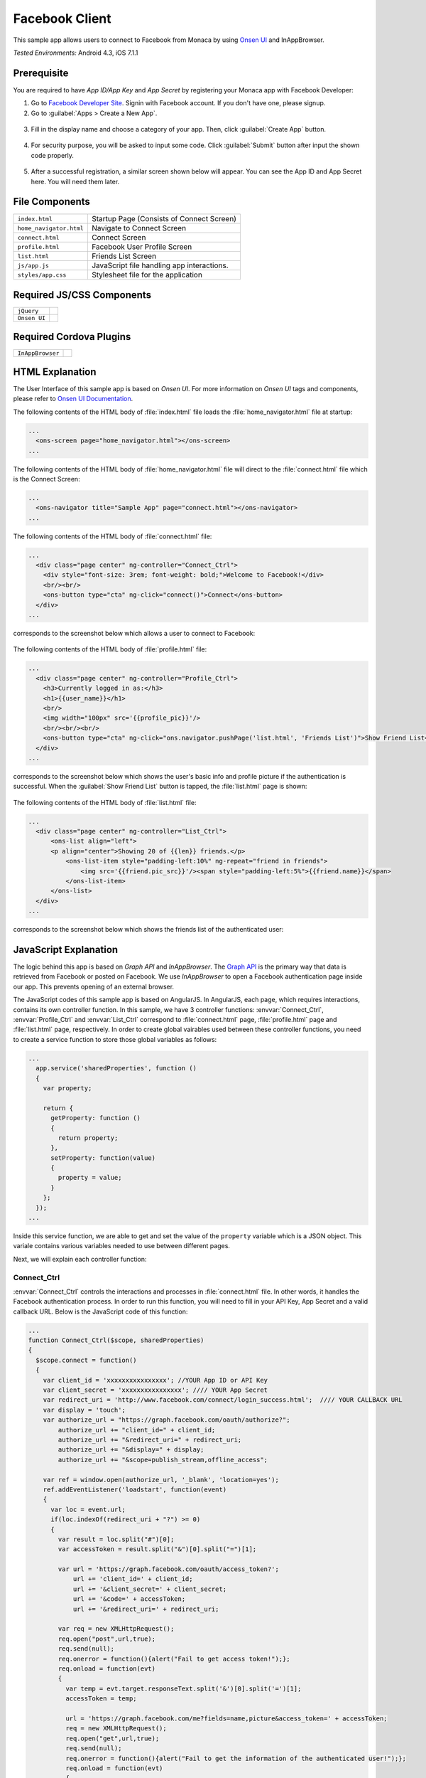 .. _monaca_with_facebook:

============================================
Facebook Client
============================================

.. rst-class:: right-menu


This sample app allows users to connect to Facebook from Monaca by using `Onsen UI <https://docs.monaca.io/en/onsenui/>`_ and InAppBrowser.


| *Tested Environments:* Android 4.3, iOS 7.1.1

.. raw:: html

  <div class="iframe-samples">
    <iframe src="https://monaca.github.io/project-templates/15-facebook-client/www/index.html" style="max-width: 150%;"></iframe>
  </div>



Prerequisite
^^^^^^^^^^^^^^^^^^^^^^^^^^^^

You are required to have *App ID/App Key* and *App Secret* by registering your Monaca app with Facebook Developer:
      
1. Go to `Facebook Developer Site <https://developers.facebook.com/>`_. Signin with Facebook account. If you don't have one, please signup.

2. Go to :guilabel:`Apps > Create a New App`.

  .. image:: images/facebook/1.png  
         :width: 700px

3. Fill in the display name and choose a category of your app. Then, click :guilabel:`Create App` button.

  .. image:: images/facebook/2.png
    :width: 500px

4. For security purpose, you will be asked to input some code. Click :guilabel:`Submit` button after input the shown code properly.

  .. image:: images/facebook/3.png
    :width: 500px

5. After a successful registration, a similar screen shown below will appear. You can see the App ID and App Secret here. You will need them later.

  .. image:: images/facebook/4.png
    :width: 700px



File Components
^^^^^^^^^^^^^^^^^^^^^^^^^^^^

.. image:: images/facebook/facebook_5.png
    :width: 200px
    :align: center

======================== ===================================================================================================================================== 
``index.html``             Startup Page (Consists of Connect Screen)

``home_navigator.html``    Navigate to Connect Screen

``connect.html``           Connect Screen

``profile.html``           Facebook User Profile Screen

``list.html``              Friends List Screen

``js/app.js``              JavaScript file handling app interactions.

``styles/app.css``         Stylesheet file for the application
======================== =====================================================================================================================================

Required JS/CSS Components 
^^^^^^^^^^^^^^^^^^^^^^^^^^^^

============================ ============================
``jQuery``
``Onsen UI``
============================ ============================

Required Cordova Plugins
^^^^^^^^^^^^^^^^^^^^^^^^^^^^

============================ ============================
``InAppBrowser``
============================ ============================


HTML Explanation
^^^^^^^^^^^^^^^^^^^^^^^^^^^^^^^^^^^^^^^^^^^^^^^^^^^^^^^^^^^^^^^^^^^^^^^^^^^^^^^

The User Interface of this sample app is based on *Onsen UI*. For more information on *Onsen UI* tags and components, please refer to `Onsen UI Documentation <https://docs.monaca.io/en/onsenui/>`_.

The following contents of the HTML body of :file:`index.html` file loads the :file:`home_navigator.html` file at startup: 

.. code-block:: xml

  ...
    <ons-screen page="home_navigator.html"></ons-screen>   
  ...


The following contents of the HTML body of :file:`home_navigator.html` file will direct to the :file:`connect.html` file which is the Connect Screen: 

.. code-block:: xml

  ...
    <ons-navigator title="Sample App" page="connect.html"></ons-navigator>
  ...


The following contents of the HTML body of :file:`connect.html` file:

.. code-block:: xml

  ...
    <div class="page center" ng-controller="Connect_Ctrl">
      <div style="font-size: 3rem; font-weight: bold;">Welcome to Facebook!</div>
      <br/><br/>
      <ons-button type="cta" ng-click="connect()">Connect</ons-button>
    </div>
  ...

corresponds to the screenshot below which allows a user to connect to Facebook:

.. figure:: images/facebook/facebook_1.png
   :width: 300px
   :align: center


The following contents of the HTML body of :file:`profile.html` file: 

.. code-block:: xml

  ...
    <div class="page center" ng-controller="Profile_Ctrl">
      <h3>Currently logged in as:</h3>
      <h1>{{user_name}}</h1>
      <br/>
      <img width="100px" src='{{profile_pic}}'/>
      <br/><br/><br/>
      <ons-button type="cta" ng-click="ons.navigator.pushPage('list.html', 'Friends List')">Show Friend List</ons-button>
    </div>
  ...

corresponds to the screenshot below which shows the user's basic info and profile picture if the authentication is successful. When the :guilabel:`Show Friend List` button is tapped, the :file:`list.html` page is shown:

.. figure:: images/facebook/facebook_2.png
   :width: 270px
   :align: center


The following contents of the HTML body of :file:`list.html` file: 

.. code-block:: xml

  ...
    <div class="page center" ng-controller="List_Ctrl">
        <ons-list align="left">
        <p align="center">Showing 20 of {{len}} friends.</p>
            <ons-list-item style="padding-left:10%" ng-repeat="friend in friends">
                <img src='{{friend.pic_src}}'/><span style="padding-left:5%">{{friend.name}}</span>
            </ons-list-item>
        </ons-list>
    </div>
  ...

corresponds to the screenshot below which shows the friends list of the authenticated user:

.. figure:: images/facebook/facebook_3.png
   :width: 270px
   :align: center


JavaScript Explanation
^^^^^^^^^^^^^^^^^^^^^^^^^^^^^^^^^^^^^^^^^^^^^^^^^^^^^^^^^^^^^^^^^^^^^^^^^^^^^^^

The logic behind this app is based on *Graph API* and *InAppBrowser*. The `Graph API <https://developers.facebook.com/docs/reference/api/>`_ is the primary way that data is retrieved from Facebook or posted on Facebook. We use *InAppBrowser* to open a Facebook authentication page inside our app. This prevents opening of an external browser.

The JavaScript codes of this sample app is based on AngularJS. In AngularJS, each page, which requires interactions, contains its own controller function. In this sample, we have 3 controller functions: :envvar:`Connect_Ctrl`, :envvar:`Profile_Ctrl` and :envvar:`List_Ctrl` correspond to :file:`connect.html` page, :file:`profile.html` page and :file:`list.html` page, respectively. In order to create global vairables used between these controller functions, you need to create a service function to store those global variables as follows:

.. code-block:: javascript

  ...
    app.service('sharedProperties', function () 
    {
      var property;
      
      return {
        getProperty: function () 
        {
          return property;
        },
        setProperty: function(value) 
        {
          property = value;
        }
      };
    });
  ...

Inside this service function, we are able to get and set the value of the ``property`` variable which is a JSON object. This variale contains various variables needed to use between different pages.


Next, we will explain each controller function:

Connect_Ctrl
====================

:envvar:`Connect_Ctrl` controls the interactions and processes in :file:`connect.html` file. In other words, it handles the Facebook authentication process. In order to run this function, you will need to fill in your API Key, App Secret and a valid callback URL. Below is the JavaScript code of this function:

.. code-block:: javascript

  ...
  function Connect_Ctrl($scope, sharedProperties)
  {
    $scope.connect = function() 
    {
      var client_id = 'xxxxxxxxxxxxxxxx'; //YOUR App ID or API Key
      var client_secret = 'xxxxxxxxxxxxxxxx'; //// YOUR App Secret
      var redirect_uri = 'http://www.facebook.com/connect/login_success.html';  //// YOUR CALLBACK URL
      var display = 'touch';
      var authorize_url = "https://graph.facebook.com/oauth/authorize?";
          authorize_url += "client_id=" + client_id;
          authorize_url += "&redirect_uri=" + redirect_uri;
          authorize_url += "&display=" + display;
          authorize_url += "&scope=publish_stream,offline_access";
          
      var ref = window.open(authorize_url, '_blank', 'location=yes');
      ref.addEventListener('loadstart', function(event) 
      { 
        var loc = event.url;
        if(loc.indexOf(redirect_uri + "?") >= 0) 
        {
          var result = loc.split("#")[0];
          var accessToken = result.split("&")[0].split("=")[1];

          var url = 'https://graph.facebook.com/oauth/access_token?';
              url += 'client_id=' + client_id;
              url += '&client_secret=' + client_secret;
              url += '&code=' + accessToken;
              url += '&redirect_uri=' + redirect_uri;

          var req = new XMLHttpRequest();
          req.open("post",url,true);
          req.send(null);
          req.onerror = function(){alert("Fail to get access token!");};
          req.onload = function(evt) 
          {
            var temp = evt.target.responseText.split('&')[0].split('=')[1];
            accessToken = temp;
                  
            url = 'https://graph.facebook.com/me?fields=name,picture&access_token=' + accessToken;
            req = new XMLHttpRequest();
            req.open("get",url,true);
            req.send(null);
            req.onerror = function(){alert("Fail to get the information of the authenticated user!");};
            req.onload = function(evt) 
            {
              var json = jQuery.parseJSON(evt.target.responseText);
              var info_obj = new Object();
              info_obj.name = json.name;
              info_obj.profile = json.picture.data.url;
              
              url = "https://graph.facebook.com/me/friends?access_token=" + accessToken;
              req = new XMLHttpRequest();
              req.open("get",url,true);
              req.send(null);
              req.onerror = function(){alert("Error");};
              req.onload = function(evt)
              {
                var json = jQuery.parseJSON(evt.target.responseText);
                info_obj.friends_list = json;  
                //alert(JSON.stringify(json));
                var info_json = JSON.stringify(info_obj);
                sharedProperties.setProperty(info_json);
                ref.close();
                $scope.ons.navigator.pushPage('profile.html','Facebook Profile'); 
                $scope.$apply();
              };                  
            }  
          } 
        }
      });
    };
  }
  ...

Inside this controller, there is :envvar:`connect` function which leads user through Facebook authentication. This function is called when the :guilabel:`Connect` button is pressed. In order to gain access to Facebook, the :envvar:`Connect()` function needs to open a Facebook authentication page first (as shown below) via a *InAppBrowser* using :envvar:`window.open()` function.

.. figure:: images/facebook/fb_login.png
   :width: 270px
   :align: center

After the user inputs his/her login information and presses :guilabel:`Log in` button, the app redirects to your callback URL. From the callback URL, Facebook code can be found. Then, an ``HttpRequest`` is sent with several parameters including the newly found Facebook code to ``"https://graph.facebook.com/oauth/access_token?..."`` in order to get access token.

If the request is successful, another ``HttpRequest`` is sent with several parameters including the newly found Facebook code to ``"https://graph.facebook.com/me?..."`` in order to get some information of the authenticated user, in this case, ``Name`` and ``Profile picture URL``.  

Next, if the request is successful, the retrieved info will then be stored in a JSON object (``info_obj``) for later use and another ``HttpRequest`` is sent with several parameters including the newly found Facebook code to ``"https://graph.facebook.com/me/friends?..."`` in order to get a list of friends of the authenticated user. If the request is successful, the retrieved data (in JSON format) of friends list will also be stored in the ``info_obj`` and updates into the global variable (``property``) inside ``sharedProperties`` service for using between controllers (pages).

Then, finally, the app redirects to :file:`profile.html` page.


Profile_Ctrl
=================

:envvar:`Profile_Ctrl` controls the interactions and processes in the :file:`profile.html` file. In other words, it displays the retrieved data after a successful authentication. Below is the JavaScript code of this function:

.. code-block:: javascript

  ...
    function Profile_Ctrl($scope, sharedProperties)
    {
      var content = jQuery.parseJSON(sharedProperties.getProperty());
      $scope.user_name = content.name;
      $scope.profile_pic = content.profile;
    }
  ...

This controller contains the assigment of some variables with the necessary data from the global variable inside the ``sharedProperties`` service.

List_Ctrl
=================

:envvar:`List_Ctrl` controls the interactions and processes in the :file:`list.html` file. In other words, it displays the retrieved data of friends list of the authenticated user. Below is the JavaScript code of this function:

.. code-block:: javascript

  ...
    function List_Ctrl($scope, sharedProperties)
    {

      var get_list = function()
      {
        setTimeout(function(){
           var content = jQuery.parseJSON(sharedProperties.getProperty());
          var friends = content.friends_list.data;
          var len = friends.length;
          $scope.len = len;
          
          len = 20;
          var tmp = new Array()
          var profile_pic;
          for(var i=0;i<len;i++)
          {
            profile_pic = "https://graph.facebook.com/"+ friends[i].id +"/picture";
            
            friends[i].pic_src = profile_pic;
            tmp[i] = friends[i];
           
          }
          
          $scope.friends = tmp;
          $scope.$apply();
        }, 0);

      };

      get_list();
    }
  ...

Inside this controller, there is :envvar:`get_list()` function which displays the list of friends retrieved from global variable (``property``) of the ``sharedProperties`` service.


